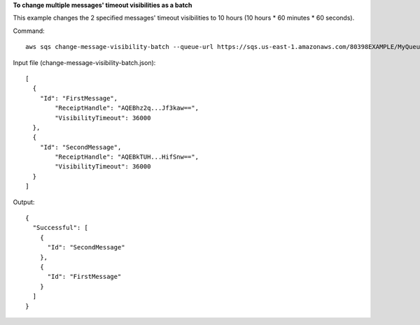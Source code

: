 **To change multiple messages' timeout visibilities as a batch**

This example changes the 2 specified messages' timeout visibilities to 10 hours (10 hours * 60 minutes * 60 seconds).

Command::

  aws sqs change-message-visibility-batch --queue-url https://sqs.us-east-1.amazonaws.com/80398EXAMPLE/MyQueue --entries file://change-message-visibility-batch.json
  
Input file (change-message-visibility-batch.json)::

  [
    {
      "Id": "FirstMessage",
	  "ReceiptHandle": "AQEBhz2q...Jf3kaw==",
	  "VisibilityTimeout": 36000
    },
    {
      "Id": "SecondMessage",
	  "ReceiptHandle": "AQEBkTUH...HifSnw==",
	  "VisibilityTimeout": 36000  
    }
  ]

Output::

  {
    "Successful": [
      {
        "Id": "SecondMessage"
      },
      {
        "Id": "FirstMessage"
      }
    ]
  }

